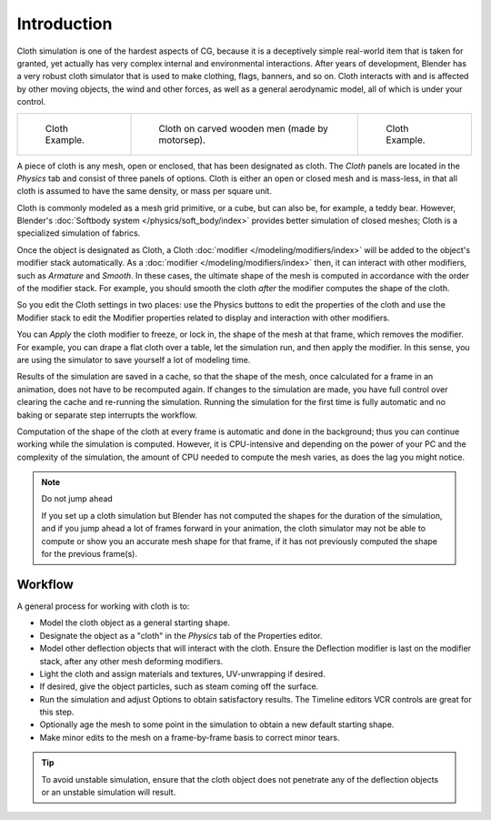 ..    TODO/Review: {{review|copy=X|text=Partially}}.

************
Introduction
************

Cloth simulation is one of the hardest aspects of CG,
because it is a deceptively simple real-world item that is taken for granted,
yet actually has very complex internal and environmental interactions.
After years of development,
Blender has a very robust cloth simulator that is used to make clothing, flags, banners,
and so on. Cloth interacts with and is affected by other moving objects,
the wind and other forces, as well as a general aerodynamic model,
all of which is under your control.

.. list-table::

   * - .. figure:: /images/physics_cloth-example1.jpg
          :width: 150px

          Cloth Example.

     - .. figure:: /images/physics_cloth-oncarvedwood.jpg
          :width: 150px

          Cloth on carved wooden men (made by motorsep).

     - .. figure:: /images/physics_cloth-example2.jpg
          :width: 150px

          Cloth Example.


A piece of cloth is any mesh, open or enclosed, that has been designated as cloth.
The *Cloth* panels are located in the *Physics* tab and consist of three panels of options.
Cloth is either an open or closed mesh and is mass-less, in that all cloth is assumed to have the same density,
or mass per square unit.

Cloth is commonly modeled as a mesh grid primitive, or a cube, but can also be, for example, a teddy bear.
However, Blender's :doc:`Softbody system </physics/soft_body/index>` provides better simulation of closed meshes;
Cloth is a specialized simulation of fabrics.

Once the object is designated as Cloth, a Cloth :doc:`modifier </modeling/modifiers/index>`
will be added to the object's modifier stack automatically. As a :doc:`modifier </modeling/modifiers/index>`
then, it can interact with other modifiers, such as *Armature* and *Smooth*. In these cases,
the ultimate shape of the mesh is computed in accordance with the order of the modifier stack.
For example, you should smooth the cloth *after* the modifier computes the shape of the cloth.

So you edit the Cloth settings in two places: use the Physics buttons to edit the
properties of the cloth and use the Modifier stack to edit the Modifier properties related to
display and interaction with other modifiers.

You can *Apply* the cloth modifier to freeze, or lock in,
the shape of the mesh at that frame, which removes the modifier. For example,
you can drape a flat cloth over a table, let the simulation run, and then apply the modifier.
In this sense, you are using the simulator to save yourself a lot of modeling time.

Results of the simulation are saved in a cache, so that the shape of the mesh,
once calculated for a frame in an animation, does not have to be recomputed again.
If changes to the simulation are made, you have full control over clearing the cache and re-running the simulation.
Running the simulation for the first time is fully automatic and no baking or separate step interrupts the workflow.

Computation of the shape of the cloth at every frame is automatic and done in the background;
thus you can continue working while the simulation is computed. However, it is CPU-intensive
and depending on the power of your PC and the complexity of the simulation,
the amount of CPU needed to compute the mesh varies, as does the lag you might notice.


.. note:: Do not jump ahead

   If you set up a cloth simulation but Blender has not computed the shapes for the duration of the simulation,
   and if you jump ahead a lot of frames forward in your animation,
   the cloth simulator may not be able to compute or show you an accurate mesh shape for that frame,
   if it has not previously computed the shape for the previous frame(s).


Workflow
========

A general process for working with cloth is to:

- Model the cloth object as a general starting shape.
- Designate the object as a "cloth" in the *Physics* tab of the Properties editor.
- Model other deflection objects that will interact with the cloth.
  Ensure the Deflection modifier is last on the modifier stack, after any other mesh deforming modifiers.
- Light the cloth and assign materials and textures, UV-unwrapping if desired.
- If desired, give the object particles, such as steam coming off the surface.
- Run the simulation and adjust Options to obtain satisfactory results.
  The Timeline editors VCR controls are great for this step.
- Optionally age the mesh to some point in the simulation to obtain a new default starting shape.
- Make minor edits to the mesh on a frame-by-frame basis to correct minor tears.


.. tip::

   To avoid unstable simulation, ensure that the cloth object does not penetrate any of the deflection objects
   or an unstable simulation will result.
